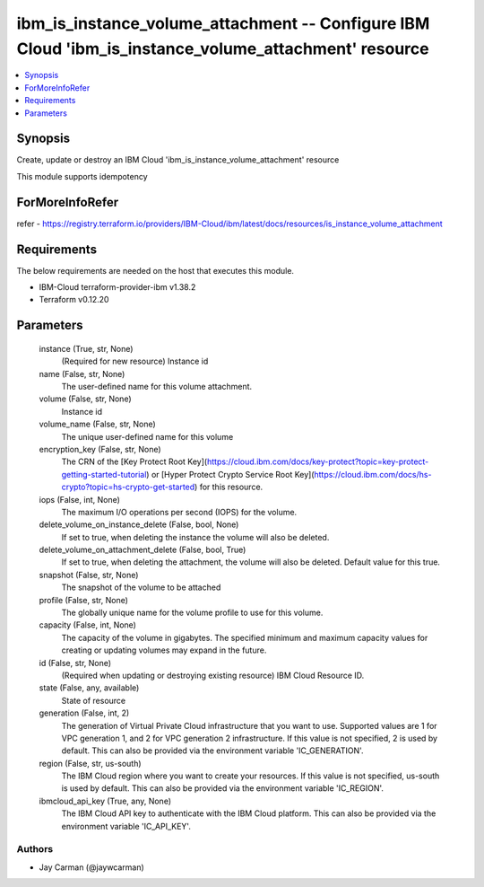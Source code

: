 
ibm_is_instance_volume_attachment -- Configure IBM Cloud 'ibm_is_instance_volume_attachment' resource
=====================================================================================================

.. contents::
   :local:
   :depth: 1


Synopsis
--------

Create, update or destroy an IBM Cloud 'ibm_is_instance_volume_attachment' resource

This module supports idempotency


ForMoreInfoRefer
----------------
refer - https://registry.terraform.io/providers/IBM-Cloud/ibm/latest/docs/resources/is_instance_volume_attachment

Requirements
------------
The below requirements are needed on the host that executes this module.

- IBM-Cloud terraform-provider-ibm v1.38.2
- Terraform v0.12.20



Parameters
----------

  instance (True, str, None)
    (Required for new resource) Instance id


  name (False, str, None)
    The user-defined name for this volume attachment.


  volume (False, str, None)
    Instance id


  volume_name (False, str, None)
    The unique user-defined name for this volume


  encryption_key (False, str, None)
    The CRN of the [Key Protect Root Key](https://cloud.ibm.com/docs/key-protect?topic=key-protect-getting-started-tutorial) or [Hyper Protect Crypto Service Root Key](https://cloud.ibm.com/docs/hs-crypto?topic=hs-crypto-get-started) for this resource.


  iops (False, int, None)
    The maximum I/O operations per second (IOPS) for the volume.


  delete_volume_on_instance_delete (False, bool, None)
    If set to true, when deleting the instance the volume will also be deleted.


  delete_volume_on_attachment_delete (False, bool, True)
    If set to true, when deleting the attachment, the volume will also be deleted. Default value for this true.


  snapshot (False, str, None)
    The snapshot of the volume to be attached


  profile (False, str, None)
    The  globally unique name for the volume profile to use for this volume.


  capacity (False, int, None)
    The capacity of the volume in gigabytes. The specified minimum and maximum capacity values for creating or updating volumes may expand in the future.


  id (False, str, None)
    (Required when updating or destroying existing resource) IBM Cloud Resource ID.


  state (False, any, available)
    State of resource


  generation (False, int, 2)
    The generation of Virtual Private Cloud infrastructure that you want to use. Supported values are 1 for VPC generation 1, and 2 for VPC generation 2 infrastructure. If this value is not specified, 2 is used by default. This can also be provided via the environment variable 'IC_GENERATION'.


  region (False, str, us-south)
    The IBM Cloud region where you want to create your resources. If this value is not specified, us-south is used by default. This can also be provided via the environment variable 'IC_REGION'.


  ibmcloud_api_key (True, any, None)
    The IBM Cloud API key to authenticate with the IBM Cloud platform. This can also be provided via the environment variable 'IC_API_KEY'.













Authors
~~~~~~~

- Jay Carman (@jaywcarman)

